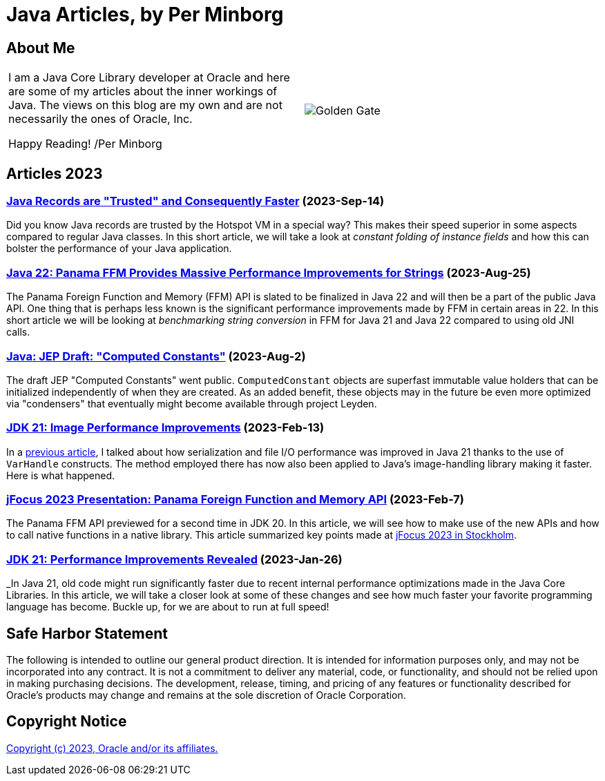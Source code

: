 = Java Articles, by Per Minborg

== About Me

[cols="1,1", frame=none, grid=none]
|===
| I am a Java Core Library developer at Oracle and here are some of my articles about the inner workings of Java. The views on this blog are my own and are not necessarily the ones of Oracle, Inc.

Happy Reading! /Per Minborg | image:images/per-brighter.png[alt=Golden Gate,scaledwidth=50%, role="related thumb left"]
|===

== Articles 2023

=== link:2023/September/14-Trusted-Records/README.adoc[Java Records are "Trusted" and Consequently Faster] (2023-Sep-14)

Did you know Java records are trusted by the Hotspot VM in a special way? This makes their speed superior in some aspects compared to regular Java classes. In this short article, we will take a look at _constant folding of instance fields_ and how this can bolster the performance of your Java application.

=== link:2023/August/25-Panama-String-Performance/README.adoc[Java 22: Panama FFM Provides Massive Performance Improvements for Strings] (2023-Aug-25)

The Panama Foreign Function and Memory (FFM) API is slated to be finalized in Java 22 and will then be a part of the public Java API. One thing that is perhaps less known is the significant performance improvements made by FFM in certain areas in 22. In this short article we will be looking at _benchmarking string conversion_ in FFM for Java 21 and Java 22 compared to using old JNI calls.

=== link:2023/August/2-Computed-Constants/README.adoc[Java: JEP Draft: "Computed Constants"] (2023-Aug-2)

The draft JEP "Computed Constants" went public. `ComputedConstant` objects are superfast immutable value holders that can be initialized independently of when they are created. As an added benefit, these objects may in the future be even more optimized via "condensers" that eventually might become available through project Leyden.

=== link:2023/February/13-ImagePerformanceImprovements/README.adoc[JDK 21: Image Performance Improvements] (2023-Feb-13)

In a link:2023/January/26-PerformanceImprovementsRevealed/[previous article], I talked about how serialization and file I/O performance was improved in Java 21 thanks to the use of `VarHandle` constructs. The method employed there has now also been applied to Java’s image-handling library making it faster. Here is what happened.

=== link:2023/February/7-jFocus2023/README.adoc[jFocus 2023 Presentation: Panama Foreign Function and Memory API] (2023-Feb-7)
The Panama FFM API previewed for a second time in JDK 20. In this article, we will see how to make use of the new APIs and how to call native functions in a native library. This article summarized key points made at https://www.jfokus.se[jFocus 2023 in Stockholm].

=== link:2023/January/26-PerformanceImprovementsRevealed/README.adoc[JDK 21: Performance Improvements Revealed] (2023-Jan-26)
_In Java 21, old code might run significantly faster due to recent internal performance optimizations made in the Java Core Libraries. In this article, we will take a closer look at some of these changes and see how much faster your favorite programming language has become. Buckle up, for we are about to run at full speed!

== Safe Harbor Statement
The following is intended to outline our general product direction. It is intended
for information purposes only, and may not be incorporated into any contract. It is not a commitment to deliver any material, code, or functionality, and should not be relied upon in making purchasing decisions. The development, release, timing, and pricing of any features or functionality described for Oracle’s products may change and remains at the sole discretion of Oracle Corporation.

== Copyright Notice
link:LICENSE[Copyright (c) 2023, Oracle and/or its affiliates.]